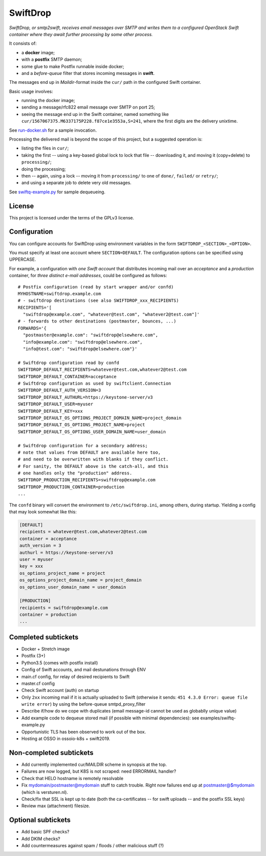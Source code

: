 SwiftDrop
=========

*SwiftDrop, or smtp2swift, receives email messages over SMTP and writes
them to a configured OpenStack Swift container where they await further
processing by some other process.*

It consists of:

* a **docker** image;
* with a **postfix** SMTP daemon;
* some glue to make Postfix runnable inside docker;
* and a *before-queue* filter that stores incoming messages in **swift**.

The messages end up in *Maildir*-format inside the ``cur/`` path in
the configured Swift container.

Basic usage involves:

* running the docker image;
* sending a message/rfc822 email message over SMTP on port 25;
* seeing the message end up in the Swift container, named something like
  ``cur/1567067375.M6337175P228.f87ce1e3553a,S=241``, where the first
  digits are the delivery unixtime.

See `run-docker.sh`_ for a sample invocation.

Processing the delivered mail is beyond the scope of this project, but a
suggested operation is:

* listing the files in ``cur/``;
* taking the first -- using a key-based global lock to lock that file --
  downloading it, and moving it (copy+delete) to ``processing/``;
* doing the processing;
* then -- again, using a lock -- moving it from ``processing/`` to one
  of ``done/``, ``failed/`` or ``retry/``;
* and using a separate job to delete very old messages.

See `swiftq-example.py`_ for sample dequeueing.


License
-------

This project is licensed under the terms of the GPLv3 license.


Configuration
-------------

You can configure accounts for SwiftDrop using environment variables in
the form ``SWIFTDROP_<SECTION>_<OPTION>``.

You must specify at least one account where ``SECTION=DEFAULT``. The
configuration options can be specified using UPPERCASE.

For example, a configuration with *one Swift account* that distributes
incoming mail over an *acceptance* and a *production* container, for *three
distinct e-mail addresses*, could be configured as follows::

    # Postfix configuration (read by start wrapper and/or confd)
    MYHOSTNAME=swiftdrop.example.com
    # - swiftdrop destinations (see also SWIFTDROP_xxx_RECIPIENTS)
    RECIPIENTS='[
      "swiftdrop@example.com", "whatever@test.com", "whatever2@test.com"]'
    # - forwards to other destinations (postmaster, bounces, ...)
    FORWARDS='{
      "postmaster@example.com": "swiftdrop@elsewhere.com",
      "info@example.com": "swiftdrop@elsewhere.com",
      "info@test.com": "swiftdrop@elsewhere.com"}'

    # Swiftdrop configuration read by confd
    SWIFTDROP_DEFAULT_RECIPIENTS=whatever@test.com,whatever2@test.com
    SWIFTDROP_DEFAULT_CONTAINER=acceptance
    # Swiftdrop configuration as used by swiftclient.Connection
    SWIFTDROP_DEFAULT_AUTH_VERSION=3
    SWIFTDROP_DEFAULT_AUTHURL=https://keystone-server/v3
    SWIFTDROP_DEFAULT_USER=myuser
    SWIFTDROP_DEFAULT_KEY=xxx
    SWIFTDROP_DEFAULT_OS_OPTIONS_PROJECT_DOMAIN_NAME=project_domain
    SWIFTDROP_DEFAULT_OS_OPTIONS_PROJECT_NAME=project
    SWIFTDROP_DEFAULT_OS_OPTIONS_USER_DOMAIN_NAME=user_domain

    # Swiftdrop configuration for a secondary address;
    # note that values from DEFAULT are available here too,
    # and need to be overwritten with blanks if they conflict.
    # For sanity, the DEFAULT above is the catch-all, and this
    # one handles only the "production" address.
    SWIFTDROP_PRODUCTION_RECIPIENTS=swiftdrop@example.com
    SWIFTDROP_PRODUCTION_CONTAINER=production
    ...

The ``confd`` binary will convert the environment to
``/etc/swiftdrop.ini``, among others, during startup. Yielding a config
that may look somewhat like this:

.. code-block:: ini

    [DEFAULT]
    recipients = whatever@test.com,whatever2@test.com
    container = acceptance
    auth_version = 3
    authurl = https://keystone-server/v3
    user = myuser
    key = xxx
    os_options_project_name = project
    os_options_project_domain_name = project_domain
    os_options_user_domain_name = user_domain

    [PRODUCTION]
    recipients = swiftdrop@example.com
    container = production
    ...


Completed subtickets
--------------------

- Docker + Stretch image
- Postfix (3+)
- Python3.5 (comes with postfix install)
- Config of Swift accounts, and mail destunations through ENV
- main.cf config, for relay of desired recipients to Swift
- master.cf config
- Check Swift account (auth) on startup
- Only ``2xx`` incoming mail if it is actually uploaded to Swift
  (otherwise it sends: ``451 4.3.0 Error: queue file write error``) by
  using the before-queue smtpd_proxy_filter
- Describe if/how do we cope with duplicates (email message-id cannot be
  used as globablly unique value)
- Add example code to dequeue stored mail (if possible with minimal
  dependencies): see examples/swiftq-example.py
- Opportunistic TLS has been observed to work out of the box.
- Hosting at OSSO in ossoio-k8s + swift2019.


Non-completed subtickets
------------------------

- Add currently implemented cur/MAILDIR scheme in synopsis at the top.
- Failures are now logged, but K8S is not scraped: need ERRORMAIL handler?
- Check that HELO hostname is remotely resolvable
- Fix mydomain/postmaster@mydomain stuff to catch trouble. Right now
  failures end up at postmaster@$mydomain (which is versturen.nl).
- Check/fix that SSL is kept up to date (both the ca-certificates -- for
  swift uploads -- and the postfix SSL keys)
- Review max (attachment) filesize.


Optional subtickets
-------------------

- Add basic SPF checks?
- Add DKIM checks?
- Add countermeasures against spam / floods / other malicious stuff (?)


.. _`run-docker.sh`: examples/run-docker.sh
.. _`swiftq-example.py`: examples/swiftq-example.py
